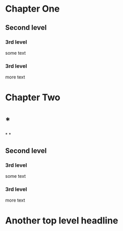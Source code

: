 #+STARTUP: content
#+STARTUP: showall 
#+STARTUP: overview # the last command will overide the former ones 


* Chapter One  
** Second level
*** 3rd level
    some text
*** 3rd level
    more text


* Chapter Two

* *

*
*



 
 
** Second level
*** 3rd level
    some text
*** 3rd level
    more text
    

* Another top level headline
